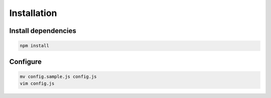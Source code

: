 Installation
============

Install dependencies
--------------------

.. code-block:: bash

    npm install

Configure
---------

.. code-block:: bash

    mv config.sample.js config.js
    vim config.js